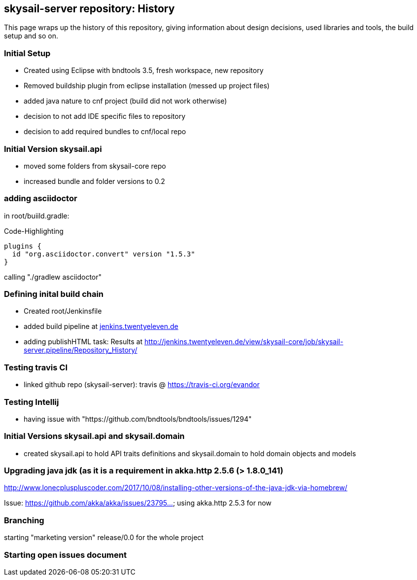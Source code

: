 :source-highlighter: coderay

== skysail-server repository: History

This page wraps up the history of this repository, giving information about 
design decisions, used libraries and tools, the build setup and so on.

=== Initial Setup

* Created using Eclipse with bndtools 3.5, fresh workspace, new repository
* Removed buildship plugin from eclipse installation (messed up project files)
* added java nature to cnf project (build did not work otherwise)
* decision to not add IDE specific files to repository
* decision to add required bundles to cnf/local repo

=== Initial Version skysail.api

* moved some folders from skysail-core repo
* increased bundle and folder versions to 0.2

=== adding asciidoctor

in root/buiild.gradle:

.Code-Highlighting
[source,groovy]
plugins {
  id "org.asciidoctor.convert" version "1.5.3"
}

calling "./gradlew asciidoctor"

=== Defining inital build chain

* Created root/Jenkinsfile
* added build pipeline at http://jenkins.twentyeleven.de/job/skysail-server.pipeline/[jenkins.twentyeleven.de]
* adding publishHTML task: Results at http://jenkins.twentyeleven.de/view/skysail-core/job/skysail-server.pipeline/Repository_History/

=== Testing travis CI

* linked github repo (skysail-server): travis @ https://travis-ci.org/evandor

=== Testing Intellij

* having issue with "https://github.com/bndtools/bndtools/issues/1294"

=== Initial Versions skysail.api and skysail.domain

* created skysail.api to hold API traits definitions and skysail.domain to hold domain objects and models

=== Upgrading java jdk (as it is a requirement in akka.http 2.5.6 (> 1.8.0_141)

http://www.lonecpluspluscoder.com/2017/10/08/installing-other-versions-of-the-java-jdk-via-homebrew/

Issue: https://github.com/akka/akka/issues/23795... using akka.http 2.5.3 for now

=== Branching

starting "marketing version" release/0.0 for the whole project

=== Starting open issues document